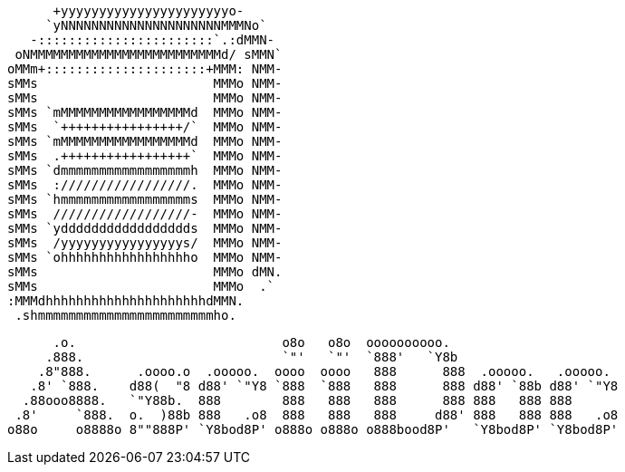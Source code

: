                                            +yyyyyyyyyyyyyyyyyyyyyyo-            
                                          `yNNNNNNNNNNNNNNNNNNNNNMMMNo`         
                                        -:::::::::::::::::::::::`.:dMMN-        
                                      oNMMMMMMMMMMMMMMMMMMMMMMMMMd/ sMMN`       
                                     oMMm+:::::::::::::::::::::+MMM: NMM-       
                                     sMMs                       MMMo NMM-       
                                     sMMs                       MMMo NMM-       
                                     sMMs `mMMMMMMMMMMMMMMMMMd  MMMo NMM-       
                                     sMMs  `++++++++++++++++/`  MMMo NMM-       
                                     sMMs `mMMMMMMMMMMMMMMMMMd  MMMo NMM-       
                                     sMMs  .+++++++++++++++++`  MMMo NMM-       
                                     sMMs `dmmmmmmmmmmmmmmmmmh  MMMo NMM-       
                                     sMMs  ://///////////////.  MMMo NMM-       
                                     sMMs `hmmmmmmmmmmmmmmmmms  MMMo NMM-       
                                     sMMs  //////////////////-  MMMo NMM-       
                                     sMMs `yddddddddddddddddds  MMMo NMM-       
                                     sMMs  /yyyyyyyyyyyyyyyys/  MMMo NMM-       
                                     sMMs `ohhhhhhhhhhhhhhhhho  MMMo NMM-       
                                     sMMs                       MMMo dMN.       
                                     sMMs                       MMMo  .`        
                                     :MMMdhhhhhhhhhhhhhhhhhhhhhdMMN.            
                                      .shmmmmmmmmmmmmmmmmmmmmmmmho.
                              
 
 
 
       .o.                           o8o   o8o  oooooooooo.                       
      .888.                          `"'   `"'  `888'   `Y8b                      
     .8"888.      .oooo.o  .ooooo.  oooo  oooo   888      888  .ooooo.   .ooooo.  
    .8' `888.    d88(  "8 d88' `"Y8 `888  `888   888      888 d88' `88b d88' `"Y8 
   .88ooo8888.   `"Y88b.  888        888   888   888      888 888   888 888       
  .8'     `888.  o.  )88b 888   .o8  888   888   888     d88' 888   888 888   .o8 
 o88o     o8888o 8""888P' `Y8bod8P' o888o o888o o888bood8P'   `Y8bod8P' `Y8bod8P'
